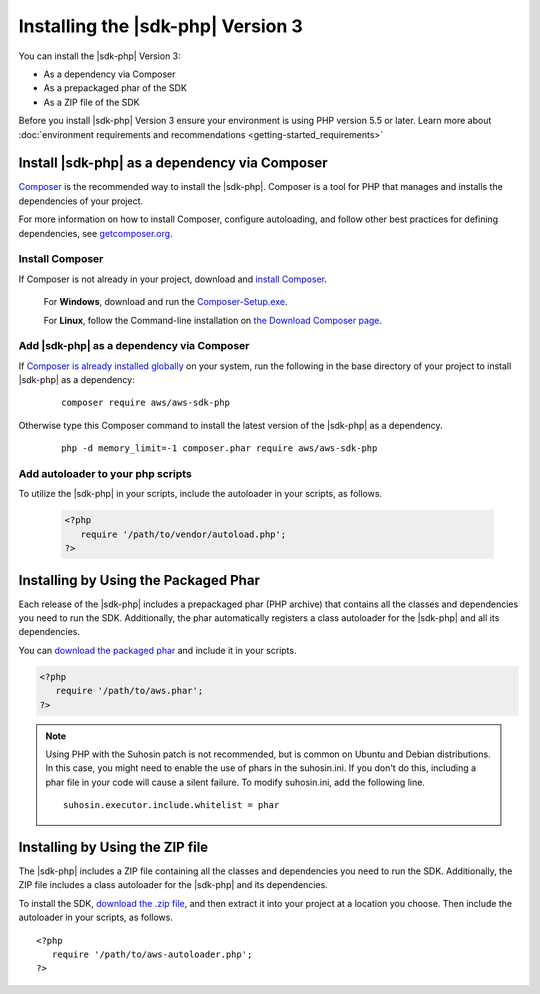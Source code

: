.. Copyright 2010-2019 Amazon.com, Inc. or its affiliates. All Rights Reserved.

   This work is licensed under a Creative Commons Attribution-NonCommercial-ShareAlike 4.0
   International License (the "License"). You may not use this file except in compliance with the
   License. A copy of the License is located at http://creativecommons.org/licenses/by-nc-sa/4.0/.

   This file is distributed on an "AS IS" BASIS, WITHOUT WARRANTIES OR CONDITIONS OF ANY KIND,
   either express or implied. See the License for the specific language governing permissions and
   limitations under the License.

##################################
Installing the |sdk-php| Version 3
##################################

.. meta::
   :description:  Install the AWS SDK for PHP version 3. 
   :keywords: AWS SDK for PHP version 3, php for aws, install AWS SDK for PHP version 3
   
You can install the |sdk-php| Version 3:

* As a dependency via Composer
* As a prepackaged phar of the SDK
* As a ZIP file of the SDK

Before you install |sdk-php| Version 3 ensure your environment is using PHP version 5.5 or later. Learn more about :doc:`environment requirements and recommendations <getting-started_requirements>`

Install |sdk-php| as a dependency via Composer
==============================================

`Composer <http://getcomposer.org>`_ is the recommended way to install
the |sdk-php|. Composer is a tool for PHP that manages and installs the dependencies of your project.

For more information on how to install Composer, configure autoloading, and follow other best
practices for defining dependencies, see `getcomposer.org <http://getcomposer.org>`_.


Install Composer
----------------

If Composer is not already in your project, download and `install Composer <http://getcomposer.org/download>`_. 

   For **Windows**, download and run the `Composer-Setup.exe <https://getcomposer.org/Composer-Setup.exe>`_. 
   
   For **Linux**, follow the Command-line installation on `the Download Composer page <http://getcomposer.org/download>`_.   


Add |sdk-php| as a dependency via Composer
------------------------------------------

If `Composer is already installed globally <https://getcomposer.org/doc/00-intro.md#globally>`_ on your system, run the following in the base directory of your project to install |sdk-php| as a dependency:

   ::

       composer require aws/aws-sdk-php
       
     
Otherwise type this Composer command to install the latest version of the |sdk-php| as a dependency.

   ::

       php -d memory_limit=-1 composer.phar require aws/aws-sdk-php

Add autoloader to your php scripts
----------------------------------
       
To utilize the |sdk-php| in your scripts, include the autoloader in your scripts, as follows.

   .. code-block:: php

       <?php
          require '/path/to/vendor/autoload.php';
       ?>


Installing by Using the Packaged Phar
=====================================

Each release of the |sdk-php| includes a prepackaged phar (PHP archive) that contains all the classes
and dependencies you need to run the SDK. Additionally, the phar automatically registers a class
autoloader for the |sdk-php| and all its dependencies.

You can `download the packaged phar <http://docs.aws.amazon.com/aws-sdk-php/v3/download/aws.phar>`_
and include it in your scripts.

.. code-block:: php

    <?php
       require '/path/to/aws.phar';
    ?>


.. note::

    Using PHP with the Suhosin patch is not recommended, but is common on Ubuntu and Debian distributions.
    In this case, you might need to enable the use of phars in the suhosin.ini. If you don't do this,
    including a phar file in your code will cause a silent failure. To modify suhosin.ini, add the
    following line.

    ::

        suhosin.executor.include.whitelist = phar

Installing by Using the ZIP file
================================

The |sdk-php| includes a ZIP file containing all the classes and dependencies you need to run the SDK.
Additionally, the ZIP file includes a class autoloader for the |sdk-php| and its dependencies.

To install the SDK, `download the .zip file <http://docs.aws.amazon.com/aws-sdk-php/v3/download/aws.zip>`_,
and then extract it into your project at a location you choose. Then include the autoloader in your scripts, as follows.

::

     <?php
        require '/path/to/aws-autoloader.php';
     ?>
